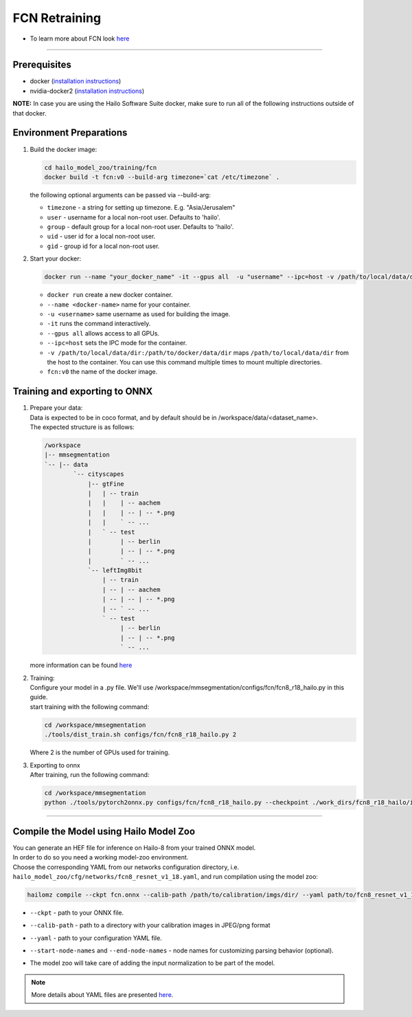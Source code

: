 ==============
FCN Retraining
==============

* To learn more about FCN look `here <https://github.com/hailo-ai/mmsegmentation>`_

-------

Prerequisites
-------------

* docker (\ `installation instructions <https://docs.docker.com/engine/install/ubuntu/>`_\ )
* nvidia-docker2 (\ `installation instructions <https://docs.nvidia.com/datacenter/cloud-native/container-toolkit/install-guide.html>`_\ )

**NOTE:**\  In case you are using the Hailo Software Suite docker, make sure to run all of the following instructions outside of that docker.


Environment Preparations
------------------------

#. | Build the docker image:

   .. code-block::

      
      cd hailo_model_zoo/training/fcn
      docker build -t fcn:v0 --build-arg timezone=`cat /etc/timezone` .
      

   | the following optional arguments can be passed via --build-arg:

   * ``timezone`` - a string for setting up timezone. E.g. "Asia/Jerusalem"
   * ``user`` - username for a local non-root user. Defaults to 'hailo'.
   * ``group`` - default group for a local non-root user. Defaults to 'hailo'.
   * ``uid`` - user id for a local non-root user.
   * ``gid`` - group id for a local non-root user.

#. | Start your docker:
   
   .. code-block::

      
      docker run --name "your_docker_name" -it --gpus all  -u "username" --ipc=host -v /path/to/local/data/dir:/path/to/docker/data/dir  fcn:v0
      

   * ``docker run`` create a new docker container.
   * ``--name <docker-name>`` name for your container.
   * ``-u <username>`` same username as used for building the image.
   * ``-it`` runs the command interactively.
   * ``--gpus all`` allows access to all GPUs.
   * ``--ipc=host`` sets the IPC mode for the container.
   * ``-v /path/to/local/data/dir:/path/to/docker/data/dir`` maps ``/path/to/local/data/dir`` from the host to the container. You can use this command multiple times to mount multiple directories.
   * ``fcn:v0`` the name of the docker image.

Training and exporting to ONNX
------------------------------


#. | Prepare your data:

   | Data is expected to be in coco format, and by default should be in /workspace/data/<dataset_name>.
   | The expected structure is as follows:

   .. code-block::

       /workspace
       |-- mmsegmentation
       `-- |-- data
               `-- cityscapes
                   |-- gtFine
                   |   | -- train
                   |   |    | -- aachem
                   |   |    | -- | -- *.png
                   |   |    ` -- ...
                   |   ` -- test
                   |        | -- berlin
                   |        | -- | -- *.png
                   |        ` -- ...
                   `-- leftImg8bit
                       | -- train
                       | -- | -- aachem
                       | -- | -- | -- *.png
                       | -- ` -- ...
                       ` -- test
                            | -- berlin
                            | -- | -- *.png
                            ` -- ...

   | more information can be found `here <https://github.com/hailo-ai/mmsegmentation/blob/master/docs/en/dataset_prepare.md#cityscapes>`_


#. | Training:
 
   | Configure your model in a .py file. We'll use /workspace/mmsegmentation/configs/fcn/fcn8_r18_hailo.py in this guide.
   | start training with the following command:

   .. code-block::

      
      cd /workspace/mmsegmentation
      ./tools/dist_train.sh configs/fcn/fcn8_r18_hailo.py 2
      

   | Where 2 is the number of GPUs used for training.

#. | Exporting to onnx

   | After training, run the following command:

   .. code-block::

      
      cd /workspace/mmsegmentation
      python ./tools/pytorch2onnx.py configs/fcn/fcn8_r18_hailo.py --checkpoint ./work_dirs/fcn8_r18_hailo/iter_59520.pth --shape 1024 1920 --out_name fcn.onnx
      


----

Compile the Model using Hailo Model Zoo
---------------------------------------

| You can generate an HEF file for inference on Hailo-8 from your trained ONNX model.
| In order to do so you need a working model-zoo environment.
| Choose the corresponding YAML from our networks configuration directory, i.e. ``hailo_model_zoo/cfg/networks/fcn8_resnet_v1_18.yaml``\ , and run compilation using the model zoo:  

.. code-block::

   
   hailomz compile --ckpt fcn.onnx --calib-path /path/to/calibration/imgs/dir/ --yaml path/to/fcn8_resnet_v1_18.yaml --start-node-names name1 name2 --end-node-names name1
   


* | ``--ckpt`` - path to  your ONNX file.
* | ``--calib-path`` - path to a directory with your calibration images in JPEG/png format
* | ``--yaml`` - path to your configuration YAML file.
* | ``--start-node-names`` and ``--end-node-names`` - node names for customizing parsing behavior (optional).
* | The model zoo will take care of adding the input normalization to be part of the model.

.. note::
  More details about YAML files are presented `here <../../docs/YAML.rst>`_.

